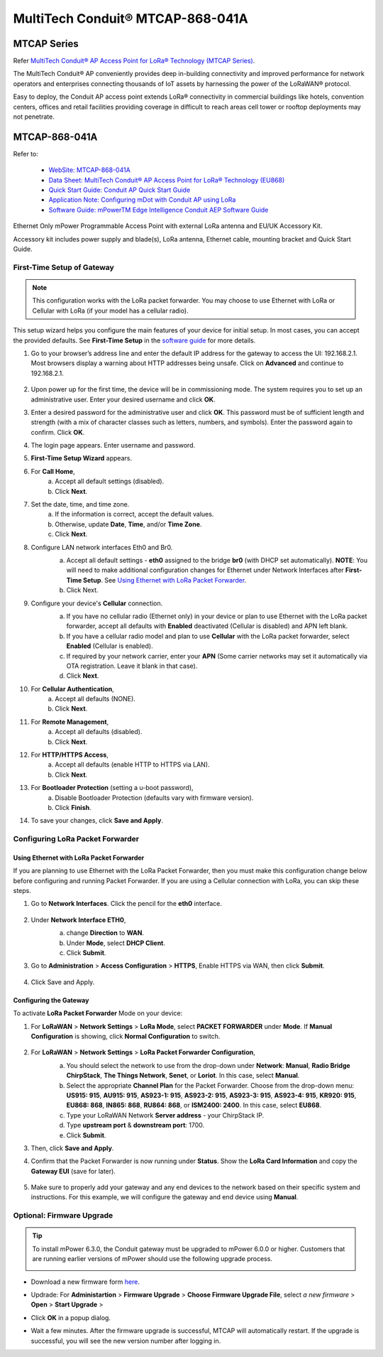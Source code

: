 ************************************
MultiTech Conduit® MTCAP-868-041A
************************************

MTCAP Series
==================

Refer `MultiTech Conduit® AP Access Point for LoRa® Technology (MTCAP Series) <https://www.multitech.com/brands/multiconnect-conduit-ap>`_.

The MultiTech Conduit® AP conveniently provides deep in-building connectivity and improved performance for network operators and enterprises connecting thousands of IoT assets by harnessing the power of the LoRaWAN® protocol.

Easy to deploy, the Conduit AP access point extends LoRa® connectivity in commercial buildings like hotels, convention centers, offices and retail facilities providing coverage in difficult to reach areas cell tower or rooftop deployments may not penetrate.

MTCAP-868-041A
==================

Refer to:

  * `WebSite: MTCAP-868-041A <https://www.multitech.com/models/92507541LF>`_
  * `Data Sheet: MultiTech Conduit® AP Access Point for LoRa® Technology (EU868) <https://www.multitech.com/documents/publications/data-sheets/86002212.pdf>`_
  * `Quick Start Guide: Conduit AP Quick Start Guide <https://www.multitech.com/documents/publications/quick-start-guides/8210475XL_MTCAP-MTCAP2_Ext_Ant_quick_start_.pdf>`_
  * `Application Note: Configuring mDot with Conduit AP using LoRa <https://www.multitech.com/documents/publications/training/S000812--Configuring-mDot-w-MTACP-using-LoRa-App-Note.pdf>`_
  * `Software Guide: mPowerTM Edge Intelligence Conduit AEP Software Guide <https://www.multitech.com/documents/publications/software-guides/s000727--mPower-Edge-Intelligence-Conduit-AEP-software-guide.pdf>`_


Ethernet Only mPower Programmable Access Point with external LoRa antenna and EU/UK Accessory Kit.

Accessory kit includes power supply and blade(s), LoRa antenna, Ethernet cable, mounting bracket and Quick Start Guide.

.. _First-Time Setup of Gateway:

First-Time Setup of Gateway
----------------------------

.. Note::

    This configuration works with the LoRa packet forwarder. You may choose to use Ethernet with LoRa or Cellular with LoRa (if your model has a cellular radio).

This setup wizard helps you configure the main features of your device for initial setup. In most cases, you can accept the provided defaults. See **First-Time Setup** in the `software guide <https://www.multitech.com/documents/publications/software-guides/s000727--mPower-Edge-Intelligence-Conduit-AEP-software-guide.pdf>`_ for more details.

#. Go to your browser’s address line and enter the default IP address for the gateway to access the UI: 192.168.2.1. Most browsers display a warning about HTTP addresses being unsafe. Click on **Advanced** and continue to 192.168.2.1.

    .. image:: /_static/device/ta692fc-l-5/mtcap-868-041a/first-time-1.png
        :width: 60 %

#. Upon power up for the first time, the device will be in commissioning mode. The system requires you to set up an administrative user. Enter your desired username and click **OK**.
#. Enter a desired password for the administrative user and click **OK**. This password must be of sufficient length and strength (with a mix of character classes such as letters, numbers, and symbols). Enter the password again to confirm. Click **OK**.

#. The login page appears. Enter username and password.
#. **First-Time Setup Wizard** appears.
#. For **Call Home**,
    a. Accept all default settings (disabled).
    b. Click **Next**.
#. Set the date, time, and time zone.
    a. If the information is correct, accept the default values.
    b. Otherwise, update **Date**, **Time**, and/or **Time Zone**.
    c. Click **Next**.
#. Configure LAN network interfaces Eth0 and Br0.
    a. Accept all default settings - **eth0** assigned to the bridge **br0** (with DHCP set automatically). **NOTE**: You will need to make additional configuration changes for Ethernet under Network Interfaces after **First-Time Setup**. See `Using Ethernet with LoRa Packet Forwarder`_.
    b. Click Next.

    .. image:: /_static/device/ta692fc-l-5/mtcap-868-041a/first-time-2.png
        :width: 60 %

#. Configure your device's **Cellular** connection.
    a. If you have no cellular radio (Ethernet only) in your device or plan to use Ethernet with the LoRa packet forwarder, accept all defaults with **Enabled** deactivated (Cellular is disabled) and APN left blank.
    b. If you have a cellular radio model and plan to use **Cellular** with the LoRa packet forwarder, select **Enabled** (Cellular is enabled).
    c. If required by your network carrier, enter your **APN** (Some carrier networks may set it automatically via OTA registration. Leave it blank in that case).
    d. Click **Next**.

    .. image:: /_static/device/ta692fc-l-5/mtcap-868-041a/first-time-3.png    
        :width: 60 %

#. For **Cellular Authentication**,
    a. Accept all defaults (NONE).
    b. Click **Next**.
#. For **Remote Management**,
    a. Accept all defaults (disabled).
    b. Click **Next**.
#. For **HTTP/HTTPS Access**,
    a. Accept all defaults (enable HTTP to HTTPS via LAN).
    b. Click **Next**.
#. For **Bootloader Protection** (setting a u-boot password),
    a. Disable Bootloader Protection (defaults vary with firmware version).
    b. Click **Finish**.
#. To save your changes, click **Save and Apply**.


.. _Configuring LoRa Packet Forwarder:

Configuring LoRa Packet Forwarder
---------------------------------

Using Ethernet with LoRa Packet Forwarder
^^^^^^^^^^^^^^^^^^^^^^^^^^^^^^^^^^^^^^^^^^

If you are planning to use Ethernet with the LoRa Packet Forwarder, then you must make
this configuration change below before configuring and running Packet Forwarder. If you
are using a Cellular connection with LoRa, you can skip these steps.

#. Go to **Network Interfaces**. Click the pencil for the **eth0** interface.

    .. image:: /_static/device/ta692fc-l-5/mtcap-868-041a/using-ethernet-with-lora-packet-forwarder-1.png

#. Under **Network Interface ETH0**, 
    a. change **Direction** to **WAN**.
    b. Under **Mode**, select **DHCP Client**.
    c. Click **Submit**.

    .. image:: /_static/device/ta692fc-l-5/mtcap-868-041a/using-ethernet-with-lora-packet-forwarder-2.png

#. Go to **Administration** > **Access Configuration** > **HTTPS**, Enable HTTPS via WAN, then click **Submit**.

    .. image:: /_static/device/ta692fc-l-5/mtcap-868-041a/using-ethernet-with-lora-packet-forwarder-3.png

#. Click Save and Apply.


Configuring the Gateway
^^^^^^^^^^^^^^^^^^^^^^^^^^^

To activate **LoRa Packet Forwarder** Mode on your device:

#. For **LoRaWAN** > **Network Settings** > **LoRa Mode**, select **PACKET FORWARDER** under **Mode**. If **Manual Configuration** is showing, click **Normal Configuration** to switch.

    .. image:: /_static/device/ta692fc-l-5/mtcap-868-041a/configuring-the-gateway-1.png

#. For **LoRaWAN** > **Network Settings** > **LoRa Packet Forwarder Configuration**, 
    a. You should select the network to use from the drop-down under **Network**: **Manual**, **Radio Bridge ChirpStack**, **The Things Network**, **Senet**, or **Loriot**. In this case, select **Manual**.
    b. Select the appropriate **Channel Plan** for the Packet Forwarder. Choose from the drop-down menu: **US915: 915**, **AU915: 915**, **AS923-1: 915**, **AS923-2: 915**, **AS923-3: 915**, **AS923-4: 915**, **KR920: 915**, **EU868: 868**, **IN865: 868**, **RU864: 868**, or **ISM2400: 2400**. In this case, select **EU868**.
    c. Type your LoRaWAN Network **Server address** - your ChirpStack IP.
    d. Type **upstream port** & **downstream port**: 1700.
    e. Click **Submit**. 

    .. image:: /_static/device/ta692fc-l-5/mtcap-868-041a/configuring-the-gateway-2.png

#. Then, click **Save and Apply**.

#. Confirm that the Packet Forwarder is now running under **Status**. Show the **LoRa Card Information** and copy the **Gateway EUI** (save for later).

    .. image:: /_static/device/ta692fc-l-5/mtcap-868-041a/configuring-the-gateway-3.png

#. Make sure to properly add your gateway and any end devices to the network based on their specific system and instructions. For this example, we will configure the gateway and end device using **Manual**.



.. _MTCAP Firmware Upgrade:

Optional: Firmware Upgrade
---------------------------

.. tip::

  To install mPower 6.3.0, the Conduit gateway must be upgraded to mPower 6.0.0 or higher. Customers that are running earlier versions of mPower should use the following upgrade process.

  .. image:: /_static/device/ta692fc-l-5/mtcap-868-041a/fw-upgrade-0.png


* Download a new firmware form `here <http://www.multitech.net/developer/downloads/>`_.

  .. image:: /_static/device/ta692fc-l-5/mtcap-868-041a/fw-upgrade-1.png

* Updrade: For **Administartion** > **Firmware Upgrade** > **Choose Firmware Upgrade File**, select *a new firmware* > **Open** > **Start Upgrade** > 

  .. image:: /_static/device/ta692fc-l-5/mtcap-868-041a/fw-upgrade-2.png

* Click **OK** in a popup dialog.

  .. image:: /_static/device/ta692fc-l-5/mtcap-868-041a/fw-upgrade-3.png

* Wait a few minutes. After the firmware upgrade is successful, MTCAP will automatically restart.  If the upgrade is successful, you will see the new version number after logging in.

  .. image:: /_static/device/ta692fc-l-5/mtcap-868-041a/fw-upgrade-4.png


